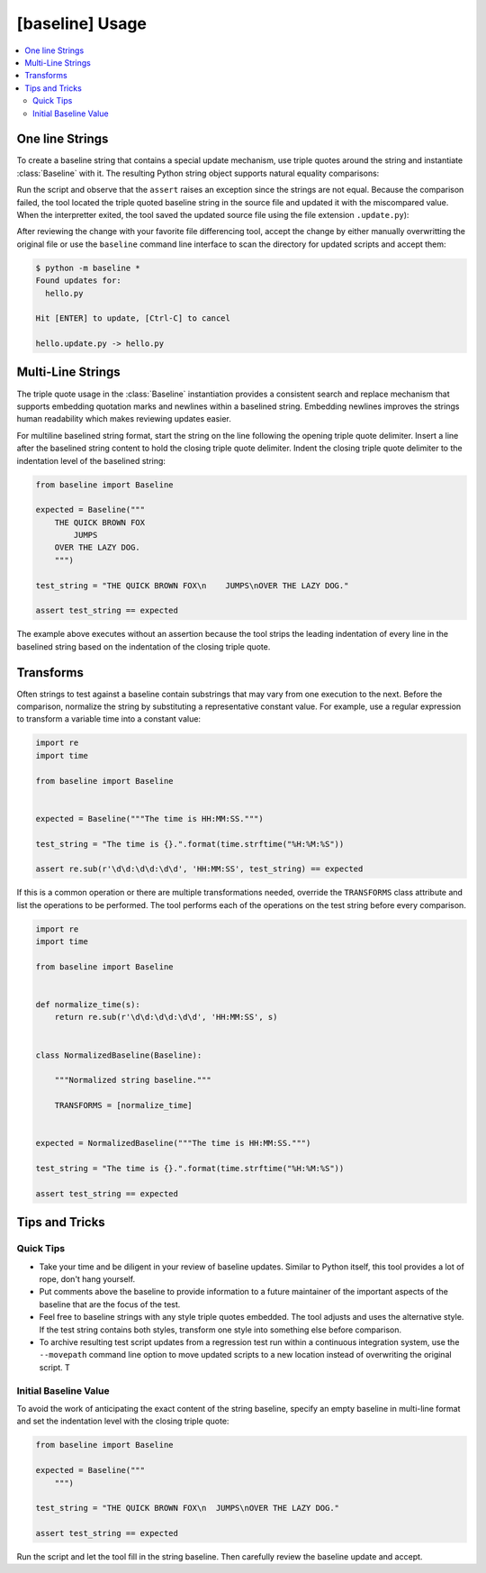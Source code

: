 ################
[baseline] Usage
################

.. contents::
    :local:


****************
One line Strings
****************

To create a baseline string that contains a special update mechanism,
use triple quotes around the string and instantiate :class:`Baseline`
with it. The resulting Python string object supports natural equality
comparisons:

.. code-block:: python
    :caption: hello.py

    from baseline import Baseline

    expected = Baseline("""Hello""")

    test_string = "Hello World!"

    assert test_string == expected


Run the script and observe that the ``assert`` raises an exception since
the strings are not equal.  Because the comparison failed, the tool located
the triple quoted baseline string in the source file and updated it with the
miscompared value. When the interpretter exited, the tool saved the updated
source file using the file extension ``.update.py``):

.. code-block:: python
    :caption: hello.update.py

    expected = Baseline("""Hello World!""")

    test_string = "Hello World!"

    assert test_string == expected


After reviewing the change with your favorite file differencing tool,
accept the change by either manually overwritting the original file or use
the ``baseline`` command line interface to scan the directory for updated
scripts and accept them:

.. code-block:: shell

    $ python -m baseline *
    Found updates for:
      hello.py

    Hit [ENTER] to update, [Ctrl-C] to cancel

    hello.update.py -> hello.py


******************
Multi-Line Strings
******************

The triple quote usage in the :class:`Baseline` instantiation provides a
consistent search and replace mechanism that supports embedding quotation
marks and newlines within a baselined string. Embedding newlines improves
the strings human readability which makes reviewing updates easier.

For multiline baselined string format, start the string on the line
following the opening triple quote delimiter. Insert a line after the
baselined string content to hold the closing triple quote delimiter.
Indent the closing triple quote delimiter to the indentation level of
the baselined string:

.. code-block:: python

    from baseline import Baseline

    expected = Baseline("""
        THE QUICK BROWN FOX
            JUMPS
        OVER THE LAZY DOG.
        """)

    test_string = "THE QUICK BROWN FOX\n    JUMPS\nOVER THE LAZY DOG."

    assert test_string == expected


The example above executes without an assertion because the tool strips
the leading indentation of every line in the baselined string based on
the indentation of the closing triple quote.


**********
Transforms
**********

Often strings to test against a baseline contain substrings that may vary
from one execution to the next. Before the comparison, normalize the
string by substituting a representative constant value. For example,
use a regular expression to transform a variable time into a constant
value:

.. code-block:: python

    import re
    import time

    from baseline import Baseline


    expected = Baseline("""The time is HH:MM:SS.""")

    test_string = "The time is {}.".format(time.strftime("%H:%M:%S"))

    assert re.sub(r'\d\d:\d\d:\d\d', 'HH:MM:SS', test_string) == expected


If this is a common operation or there are multiple transformations needed,
override the ``TRANSFORMS`` class attribute and list the operations to
be performed. The tool performs each of the operations on the test string
before every comparison.

.. code-block:: python

    import re
    import time

    from baseline import Baseline


    def normalize_time(s):
        return re.sub(r'\d\d:\d\d:\d\d', 'HH:MM:SS', s)


    class NormalizedBaseline(Baseline):

        """Normalized string baseline."""

        TRANSFORMS = [normalize_time]


    expected = NormalizedBaseline("""The time is HH:MM:SS.""")

    test_string = "The time is {}.".format(time.strftime("%H:%M:%S"))

    assert test_string == expected



***************
Tips and Tricks
***************

Quick Tips
==========

- Take your time and be diligent in your review of baseline updates.
  Similar to Python itself, this tool provides a lot of rope, don't hang
  yourself.

- Put comments above the baseline to provide information to a future
  maintainer of the important aspects of the baseline that are the focus
  of the test.

- Feel free to baseline strings with any style triple quotes embedded.
  The tool adjusts and uses the alternative style. If the test string
  contains both styles, transform one style into something else before
  comparison.

- To archive resulting test script updates from a regression test run
  within a continuous integration system, use the ``--movepath`` command
  line option to move updated scripts to a new location instead of
  overwriting the original script. T


Initial Baseline Value
======================

To avoid the work of anticipating the exact content of the string baseline,
specify an empty baseline in multi-line format and set the indentation level
with the closing triple quote:

.. code-block:: python

    from baseline import Baseline

    expected = Baseline("""
        """)

    test_string = "THE QUICK BROWN FOX\n  JUMPS\nOVER THE LAZY DOG."

    assert test_string == expected


Run the script and let the tool fill in the string baseline. Then carefully
review the baseline update and accept.
